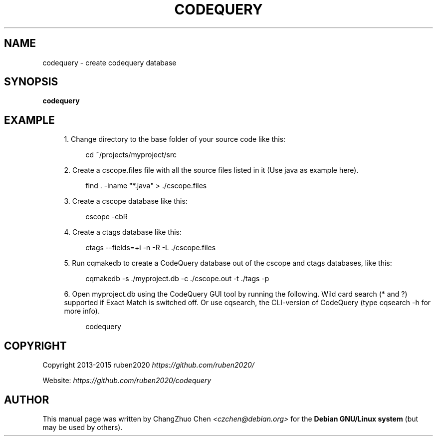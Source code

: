 '\" t
.\"     Title: codequery
.\"    Author: [see the "Author" section]
.\" Generator: DocBook XSL Stylesheets v1.79.1 <http://docbook.sf.net/>
.\"      Date: 04/10/2017
.\"    Manual: \ \&
.\"    Source: \ \&
.\"  Language: English
.\"
.TH "CODEQUERY" "1" "04/10/2017" "\ \&" "\ \&"
.\" -----------------------------------------------------------------
.\" * Define some portability stuff
.\" -----------------------------------------------------------------
.\" ~~~~~~~~~~~~~~~~~~~~~~~~~~~~~~~~~~~~~~~~~~~~~~~~~~~~~~~~~~~~~~~~~
.\" http://bugs.debian.org/507673
.\" http://lists.gnu.org/archive/html/groff/2009-02/msg00013.html
.\" ~~~~~~~~~~~~~~~~~~~~~~~~~~~~~~~~~~~~~~~~~~~~~~~~~~~~~~~~~~~~~~~~~
.ie \n(.g .ds Aq \(aq
.el       .ds Aq '
.\" -----------------------------------------------------------------
.\" * set default formatting
.\" -----------------------------------------------------------------
.\" disable hyphenation
.nh
.\" disable justification (adjust text to left margin only)
.ad l
.\" -----------------------------------------------------------------
.\" * MAIN CONTENT STARTS HERE *
.\" -----------------------------------------------------------------
.SH "NAME"
codequery \- create codequery database
.SH "SYNOPSIS"
.sp
\fBcodequery\fR
.SH "EXAMPLE"
.sp
.RS 4
.ie n \{\
\h'-04' 1.\h'+01'\c
.\}
.el \{\
.sp -1
.IP "  1." 4.2
.\}
Change directory to the base folder of your source code like this:
.sp
.if n \{\
.RS 4
.\}
.nf
cd ~/projects/myproject/src
.fi
.if n \{\
.RE
.\}
.RE
.sp
.RS 4
.ie n \{\
\h'-04' 2.\h'+01'\c
.\}
.el \{\
.sp -1
.IP "  2." 4.2
.\}
Create a cscope\&.files file with all the source files listed in it (Use java as example here)\&.
.sp
.if n \{\
.RS 4
.\}
.nf
find \&. \-iname "*\&.java" > \&./cscope\&.files
.fi
.if n \{\
.RE
.\}
.RE
.sp
.RS 4
.ie n \{\
\h'-04' 3.\h'+01'\c
.\}
.el \{\
.sp -1
.IP "  3." 4.2
.\}
Create a cscope database like this:
.sp
.if n \{\
.RS 4
.\}
.nf
cscope \-cbR
.fi
.if n \{\
.RE
.\}
.RE
.sp
.RS 4
.ie n \{\
\h'-04' 4.\h'+01'\c
.\}
.el \{\
.sp -1
.IP "  4." 4.2
.\}
Create a ctags database like this:
.sp
.if n \{\
.RS 4
.\}
.nf
ctags \-\-fields=+i \-n \-R \-L \&./cscope\&.files
.fi
.if n \{\
.RE
.\}
.RE
.sp
.RS 4
.ie n \{\
\h'-04' 5.\h'+01'\c
.\}
.el \{\
.sp -1
.IP "  5." 4.2
.\}
Run cqmakedb to create a CodeQuery database out of the cscope and ctags databases, like this:
.sp
.if n \{\
.RS 4
.\}
.nf
cqmakedb \-s \&./myproject\&.db \-c \&./cscope\&.out \-t \&./tags \-p
.fi
.if n \{\
.RE
.\}
.RE
.sp
.RS 4
.ie n \{\
\h'-04' 6.\h'+01'\c
.\}
.el \{\
.sp -1
.IP "  6." 4.2
.\}
Open myproject\&.db using the CodeQuery GUI tool by running the following\&. Wild card search (*
and
?) supported if Exact Match is switched off\&. Or use cqsearch, the CLI\-version of CodeQuery (type
cqsearch \-h
for more info)\&.
.sp
.if n \{\
.RS 4
.\}
.nf
codequery
.fi
.if n \{\
.RE
.\}
.RE
.SH "COPYRIGHT"
.sp
Copyright 2013\-2015 ruben2020 \fIhttps://github\&.com/ruben2020/\fR
.sp
Website: \fIhttps://github\&.com/ruben2020/codequery\fR
.SH "AUTHOR"
.sp
This manual page was written by ChangZhuo Chen \fI<\fR\fIczchen@debian\&.org\fR\fI>\fR for the \fBDebian GNU/Linux system\fR (but may be used by others)\&.
